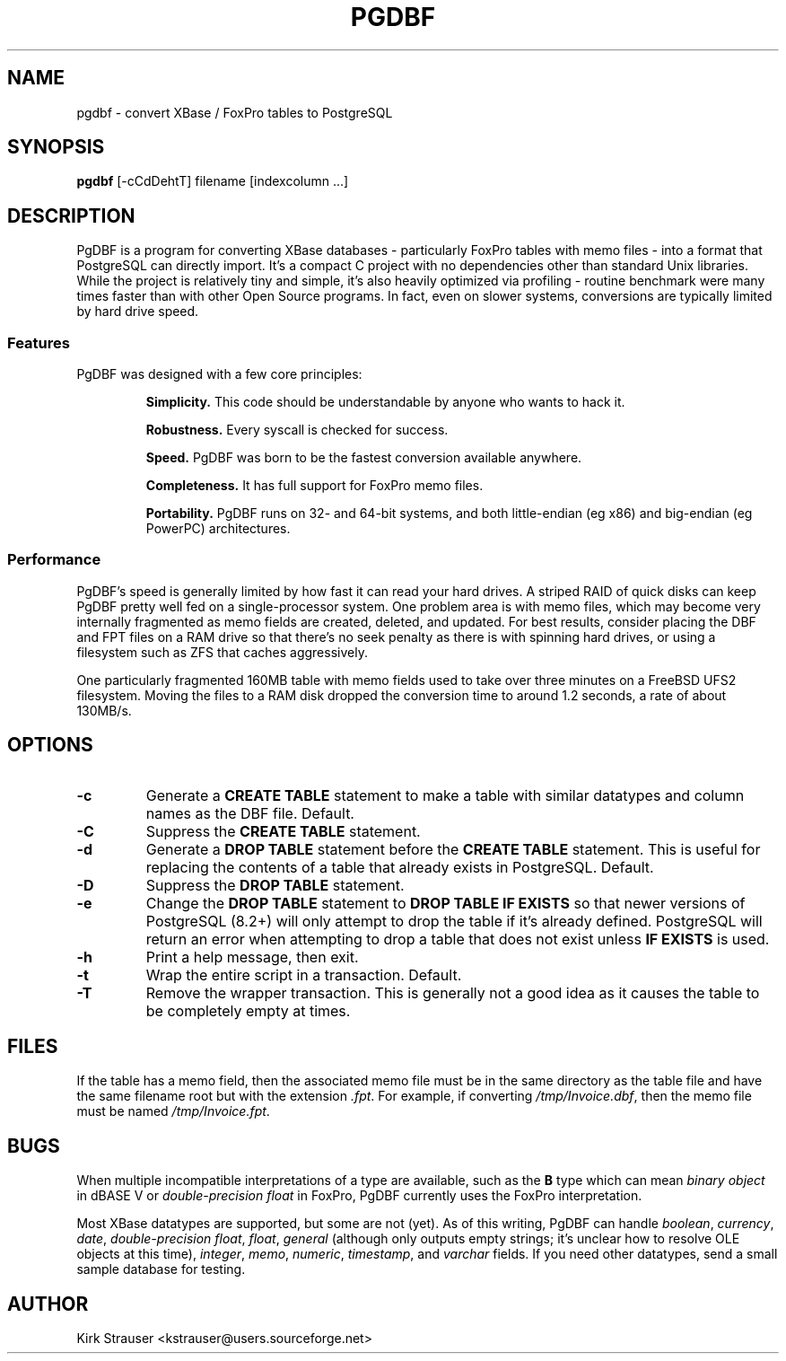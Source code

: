 .TH PGDBF 1 "June 22 2009" "Version 0.4.4" "PGDBF(1)"
.SH NAME
pgdbf \- convert XBase / FoxPro tables to PostgreSQL

.SH SYNOPSIS
.B pgdbf
[\-cCdDehtT] filename [indexcolumn ...]

.SH DESCRIPTION
PgDBF is a program for converting XBase databases - particularly FoxPro
tables with memo files - into a format that PostgreSQL can directly import.
It's a compact C project with no dependencies other than standard Unix
libraries.  While the project is relatively tiny and simple, it's also
heavily optimized via profiling - routine benchmark were many times faster
than with other Open Source programs.  In fact, even on slower systems,
conversions are typically limited by hard drive speed.
.P
.SS Features
PgDBF was designed with a few core principles:
.P
.RS
.B
Simplicity.
This code should be understandable by anyone who wants to hack it.
.P
.B
Robustness.
Every syscall is checked for success.
.P
.B
Speed.
PgDBF was born to be the fastest conversion available anywhere.
.P
.B
Completeness.
It has full support for FoxPro memo files.
.P
.B
Portability.
PgDBF runs on 32- and 64-bit systems, and both little-endian (eg x86) and
big-endian (eg PowerPC) architectures.
.RE

.SS Performance
PgDBF's speed is generally limited by how fast it can read your hard drives.  A striped RAID of quick disks can keep PgDBF pretty well fed on a single-processor system.  One problem area is with memo files, which may become very internally fragmented as memo fields are created, deleted, and updated.  For best results, consider placing the DBF and FPT files on a RAM drive so that there's no seek penalty as there is with spinning hard drives, or using a filesystem such as ZFS that caches aggressively.

One particularly fragmented 160MB table with memo fields used to take over
three minutes on a FreeBSD UFS2 filesystem.  Moving the files to a RAM disk
dropped the conversion time to around 1.2 seconds, a rate of about 130MB/s.

.SH OPTIONS
.TP
.B -c
Generate a
.B "CREATE TABLE"
statement to make a table with similar datatypes and column names as the DBF
file.  Default.
.TP
.B -C
Suppress the
.B CREATE TABLE
statement.
.TP
.B -d
Generate a
.B "DROP TABLE"
statement before the
.B "CREATE TABLE"
statement. This is useful for replacing the contents of a table that already
exists in PostgreSQL.  Default.
.TP
.B -D
Suppress the
.B "DROP TABLE"
statement.
.TP
.B -e
Change the
.B "DROP TABLE"
statement to
.B "DROP TABLE IF EXISTS"
so that newer versions of PostgreSQL (8.2+) will only attempt to drop the
table if it's already defined.  PostgreSQL will return an error when
attempting to drop a table that does not exist unless
.B "IF EXISTS"
is used.
.TP
.B -h
Print a help message, then exit.
.TP
.B -t
Wrap the entire script in a transaction.  Default.
.TP
.B -T
Remove the wrapper transaction.  This is generally not a good idea as it
causes the table to be completely empty at times.

.SH FILES
If the table has a memo field, then the associated memo file must be in the
same directory as the table file and have the same filename root but with
the extension \fI.fpt\fP.  For example, if converting \fI/tmp/Invoice.dbf\fP,
then the memo file must be named \fI/tmp/Invoice.fpt\fP.

.SH BUGS
When multiple incompatible interpretations of a type are available, such as
the
.B B
type which can mean
.I "binary object"
in dBASE V or
.I "double-precision float"
in FoxPro, PgDBF currently uses the FoxPro interpretation.

Most XBase datatypes are supported, but some are not (yet).  As of this
writing, PgDBF can handle \fIboolean\fP, \fIcurrency\fP, \fIdate\fP,
\fIdouble-precision float\fP, \fIfloat\fP, \fIgeneral\fP (although only
outputs empty strings; it's unclear how to resolve OLE objects at this
time), \fIinteger\fP, \fImemo\fP, \fInumeric\fP, \fItimestamp\fP, and
\fIvarchar\fP fields.  If you need other datatypes, send a small sample
database for testing.

.SH AUTHOR
Kirk Strauser <kstrauser@users.sourceforge.net>
